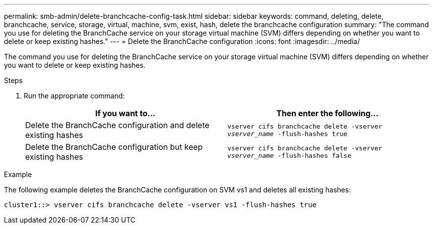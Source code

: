 ---
permalink: smb-admin/delete-branchcache-config-task.html
sidebar: sidebar
keywords: command, deleting, delete, branchcache, service, storage, virtual, machine, svm, exist, hash, delete the branchcache configuration
summary: "The command you use for deleting the BranchCache service on your storage virtual machine (SVM) differs depending on whether you want to delete or keep existing hashes."
---
= Delete the BranchCache configuration
:icons: font
:imagesdir: ../media/

[.lead]
The command you use for deleting the BranchCache service on your storage virtual machine (SVM) differs depending on whether you want to delete or keep existing hashes.

.Steps

. Run the appropriate command:
+
[options="header"]
|===
| If you want to...| Then enter the following...
a|
Delete the BranchCache configuration and delete existing hashes
a|
`vserver cifs branchcache delete -vserver _vserver_name_ -flush-hashes true`
a|
Delete the BranchCache configuration but keep existing hashes
a|
`vserver cifs branchcache delete -vserver _vserver_name_ -flush-hashes false`
|===

.Example

The following example deletes the BranchCache configuration on SVM vs1 and deletes all existing hashes:

----
cluster1::> vserver cifs branchcache delete -vserver vs1 -flush-hashes true
----
